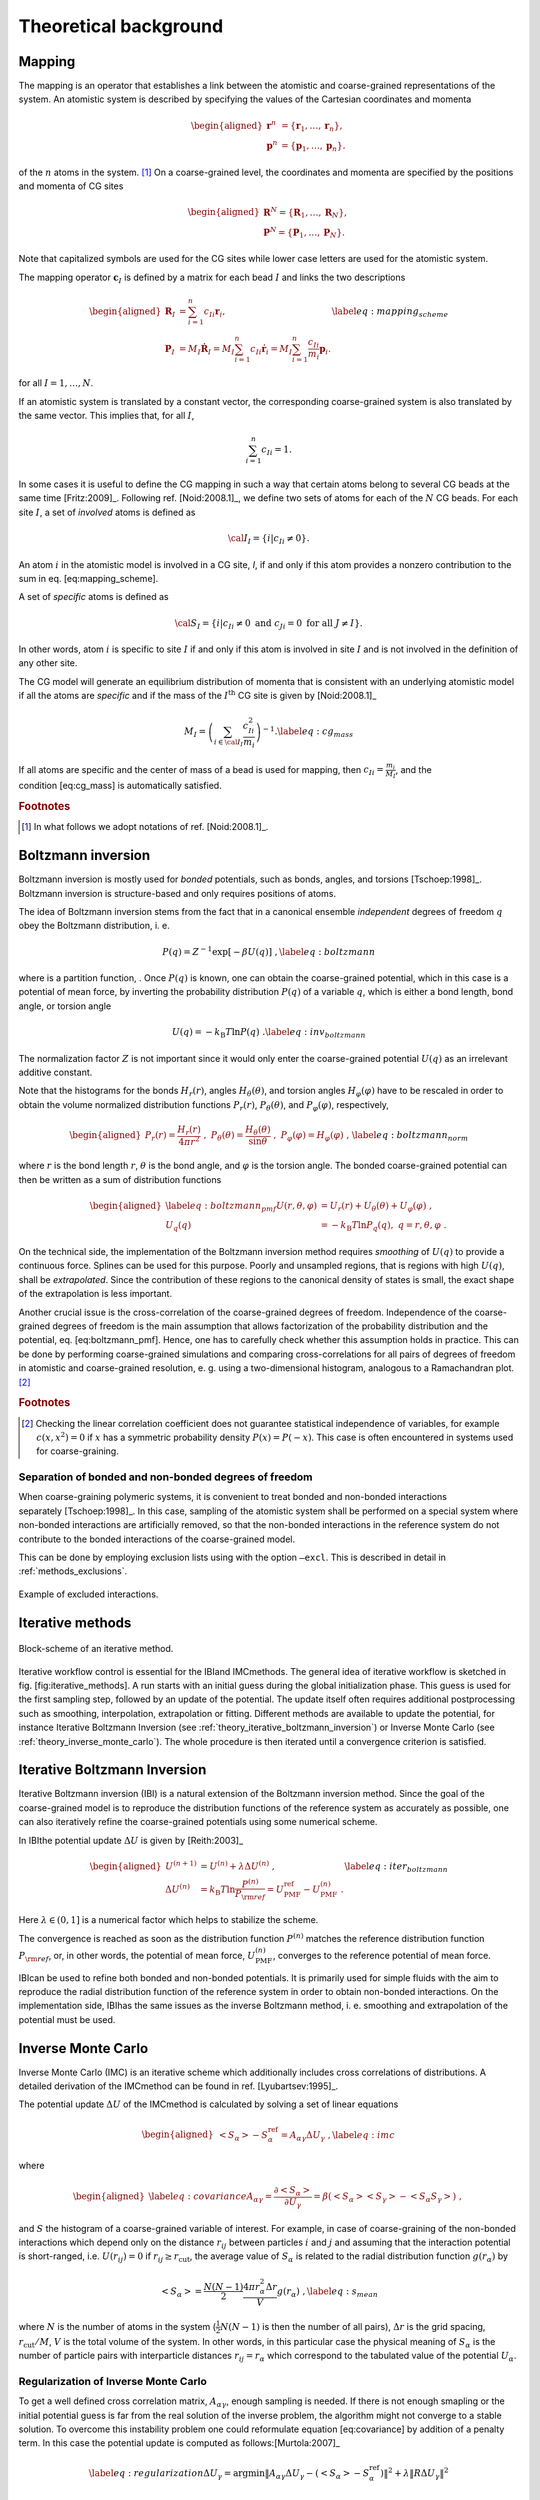 Theoretical background
======================

.. _theory_mapping:

Mapping
-------

The mapping is an operator that establishes a link between the atomistic
and coarse-grained representations of the system. An atomistic system is
described by specifying the values of the Cartesian coordinates and
momenta

.. math::

   \begin{aligned}
   \mathbf r^n &= \{\mathbf r_1,\dots,\mathbf r_n\}, \\
   \mathbf p^n &= \{\mathbf p_1,\dots,\mathbf p_n\}.
   \end{aligned}

of the :math:`n` atoms in the system. [#f1]_ On a coarse-grained level,
the coordinates and momenta are specified by the positions and momenta
of CG sites

.. math::

   \begin{aligned}
   \mathbf R^N = \{\mathbf R_1,\dots,\mathbf R_N\}, \\
   \mathbf P^N = \{\mathbf P_1,\dots,\mathbf P_N\}.
   \end{aligned}

Note that capitalized symbols are used for the CG sites while lower
case letters are used for the atomistic system.

The mapping operator :math:`{\mathbf c}_I` is defined by a matrix for each
bead :math:`I` and links the two descriptions

.. math::

   \begin{aligned}
    {\mathbf R}_I &= \sum_{i=1}^{n}c_{Ii}\mathbf r_i, \\
    {\mathbf P}_I &=
       M_I \dot{{\mathbf R}}_I =
       M_I \sum_{i=1}^{n}c_{Ii} \dot{{\mathbf r}}_i =
       M_I \sum_{i=1}^{n} \frac{ c_{Ii}} {m_i} {\mathbf p}_i .
   \end{aligned}
   \label{eq:mapping_scheme}

for all :math:`I = 1,\dots,N`.

If an atomistic system is translated by a constant vector, the
corresponding coarse-grained system is also translated by the same
vector. This implies that, for all :math:`I`,

.. math:: \sum_{i=1}^{n}c_{Ii}=1.

In some cases it is useful to define the CG mapping in such a way that
certain atoms belong to several CG beads at the same
time [Fritz:2009]_. Following
ref. [Noid:2008.1]_, we define two sets of atoms for
each of the :math:`N` CG beads. For each site :math:`I`, a set of
*involved* atoms is defined as

.. math:: {\cal I}_I=\{i|c_{Ii}\ne0\}.

An atom :math:`i` in the atomistic model is involved in a CG site, *I*,
if and only if this atom provides a nonzero contribution to the sum in
eq. [eq:mapping\_scheme].

A set of *specific* atoms is defined as

.. math:: {\cal S}_I=\{i|c_{Ii}\ne0 \text{ and } c_{Ji}=0 \text{ for all } J \ne I\}.

In other words, atom :math:`i` is specific to site :math:`I` if and
only if this atom is involved in site :math:`I` and is not involved in
the definition of any other site.

The CG model will generate an equilibrium distribution of momenta that
is consistent with an underlying atomistic model if all the atoms are
*specific* and if the mass of the :math:`I^\text{th}` CG site is given
by [Noid:2008.1]_

.. math::

   M_I= \left( \sum_{i \in {\cal I}_I}\frac{c_{Ii}^2}{m_i} \right)^{-1}.
   \label{eq:cg_mass}

If all atoms are specific and the center of mass of a bead is used for
mapping, then :math:`c_{Ii} = \frac{m_i}{M_I}`, and the
condition [eq:cg\_mass] is automatically satisfied.

.. rubric:: Footnotes
.. [#] In what follows we adopt notations of ref. [Noid:2008.1]_.



Boltzmann inversion
-------------------

Boltzmann inversion is mostly used for *bonded* potentials, such as
bonds, angles, and torsions [Tschoep:1998]_. Boltzmann
inversion is structure-based and only requires positions of atoms.

The idea of Boltzmann inversion stems from the fact that in a canonical
ensemble *independent* degrees of freedom :math:`q` obey the Boltzmann
distribution, i. e.

.. math::

   P(q) = Z^{-1} \exp\left[ - \beta U(q) \right]~,
   \label{eq:boltzmann}

where is a partition function, . Once :math:`P(q)` is known, one can
obtain the coarse-grained potential, which in this case is a potential
of mean force, by inverting the probability distribution :math:`P(q)` of
a variable :math:`q`, which is either a bond length, bond angle, or
torsion angle

.. math::

   U(q) = - k_\text{B} T \ln  P(q) ~.
   \label{eq:inv_boltzmann}

The normalization factor :math:`Z` is not important since it would only
enter the coarse-grained potential :math:`U(q)` as an irrelevant
additive constant.

Note that the histograms for the bonds :math:`H_r(r)`, angles
:math:`H_\theta(\theta)`, and torsion angles :math:`H_\varphi(\varphi)`
have to be rescaled in order to obtain the volume normalized
distribution functions :math:`P_r(r)`, :math:`P_\theta(\theta)`, and
:math:`P_\varphi(\varphi)`, respectively,

.. math::

   \begin{aligned}
   P_r(r) = \frac{H_r(r)}{4\pi r^2}~,\;
   P_\theta(\theta) = \frac{H_\theta(\theta)}{\sin \theta}~,\;
   P_\varphi(\varphi) = H_\varphi (\varphi)~,
   \end{aligned}
   \label{eq:boltzmann_norm}

where :math:`r` is the bond length :math:`r`, :math:`\theta` is the
bond angle, and :math:`\varphi` is the torsion angle. The bonded
coarse-grained potential can then be written as a sum of distribution
functions

.. math::

   \begin{aligned}
       \label{eq:boltzmann_pmf}
       U({r}, \theta, \varphi) &= U_r({r}) + U_{\theta}(\theta) + U_{\varphi}(\varphi)~, \\
       U_q({q}) &= - k_\text{B} T \ln P_q( q ),\; q=r, \theta, \varphi~.
       \nonumber\end{aligned}

On the technical side, the implementation of the Boltzmann inversion
method requires *smoothing* of :math:`U(q)` to provide a continuous
force. Splines can be used for this purpose. Poorly and unsampled
regions, that is regions with high :math:`U(q)`, shall be
*extrapolated*. Since the contribution of these regions to the canonical
density of states is small, the exact shape of the extrapolation is less
important.

Another crucial issue is the cross-correlation of the coarse-grained
degrees of freedom. Independence of the coarse-grained degrees of
freedom is the main assumption that allows factorization of the
probability distribution and the potential, eq. [eq:boltzmann\_pmf].
Hence, one has to carefully check whether this assumption holds in
practice. This can be done by performing coarse-grained simulations and
comparing cross-correlations for all pairs of degrees of freedom in
atomistic and coarse-grained resolution, e. g. using a two-dimensional
histogram, analogous to a Ramachandran plot.  [#f2]_

.. rubric:: Footnotes
.. [#] Checking the linear correlation coefficient does not guarantee
   statistical independence of variables, for example
   :math:`c(x, x^2)=0` if :math:`x` has a symmetric probability density
   :math:`P(x) = P(-x)`. This case is often encountered in systems used
   for coarse-graining.

Separation of bonded and non-bonded degrees of freedom
~~~~~~~~~~~~~~~~~~~~~~~~~~~~~~~~~~~~~~~~~~~~~~~~~~~~~~

When coarse-graining polymeric systems, it is convenient to treat bonded
and non-bonded interactions separately [Tschoep:1998]_.
In this case, sampling of the atomistic system shall be performed on a
special system where non-bonded interactions are artificially removed,
so that the non-bonded interactions in the reference system do not
contribute to the bonded interactions of the coarse-grained model.

This can be done by employing exclusion lists using with the option
``—excl``. This is described in detail in :ref:`methods_exclusions`.

.. figure:: fig/excl.png
   :align: center

   Example of excluded interactions.

.. _theory_iterative_methods:

Iterative methods
-----------------

.. figure:: fig/iteration-scheme-simple.png
   :align: center

   Block-scheme of an iterative method.

Iterative workflow control is essential for the IBIand IMCmethods. The
general idea of iterative workflow is sketched in
fig. [fig:iterative\_methods]. A run starts with an initial guess during
the global initialization phase. This guess is used for the first
sampling step, followed by an update of the potential. The update itself
often requires additional postprocessing such as smoothing,
interpolation, extrapolation or fitting. Different methods are available
to update the potential, for instance Iterative Boltzmann Inversion (see
:ref:`theory_iterative_boltzmann_inversion`) or Inverse Monte Carlo
(see :ref:`theory_inverse_monte_carlo`).
The whole procedure is then iterated until a convergence criterion is
satisfied.

.. _theory_iterative_boltzmann_inversion:

Iterative Boltzmann Inversion
-----------------------------

Iterative Boltzmann inversion (IBI) is a natural extension of the
Boltzmann inversion method. Since the goal of the coarse-grained model
is to reproduce the distribution functions of the reference system as
accurately as possible, one can also iteratively refine the
coarse-grained potentials using some numerical scheme.

In IBIthe potential update :math:`\Delta U` is given
by [Reith:2003]_

.. math::

    \begin{aligned}
    U^{(n+1)} &= U^{(n)} + \lambda \Delta U^{(n)}~, \\
    \Delta U^{(n)} &=  k_\text{B} T \ln  \frac{P^{(n)}}{P_{\rm ref}}
    =  U_\text{PMF}^\text{ref} - U_\text{PMF}^{(n)}~.
    \end{aligned}
    \label{eq:iter_boltzmann}

Here :math:`\lambda \in (0,1]` is a numerical factor which helps to
stabilize the scheme.

The convergence is reached as soon as the distribution function
:math:`P^{(n)}` matches the reference distribution function
:math:`P_{\rm ref}`, or, in other words, the potential of mean force,
:math:`U_\text{PMF}^{(n)}`, converges to the reference potential of mean
force.

IBIcan be used to refine both bonded and non-bonded potentials. It is
primarily used for simple fluids with the aim to reproduce the radial
distribution function of the reference system in order to obtain
non-bonded interactions. On the implementation side, IBIhas the same
issues as the inverse Boltzmann method, i. e. smoothing and
extrapolation of the potential must be used.

.. _theory_inverse_monte_carlo:

Inverse Monte Carlo
-------------------

Inverse Monte Carlo (IMC) is an iterative scheme which additionally
includes cross correlations of distributions. A detailed derivation of
the IMCmethod can be found in ref. [Lyubartsev:1995]_.

The potential update :math:`\Delta U` of the IMCmethod is calculated by
solving a set of linear equations

.. math::

   \begin{aligned}
       \left<S_{\alpha}\right> - S_{\alpha}^{\text{ref}}= A_{\alpha \gamma} \Delta U_{\gamma}~,
     \label{eq:imc}\end{aligned}

where

.. math::

   \begin{aligned}
     \label{eq:covariance}
     A_{\alpha \gamma} = \frac{\partial \left< S_{\alpha} \right> }{\partial U_{\gamma}}  =
     \beta \left( \left<S_{\alpha} \right>\left<S_{\gamma} \right> - \left<S_{\alpha} S_{\gamma} \right>  \right)~,
     \nonumber\end{aligned}

and :math:`S` the histogram of a coarse-grained variable of interest.
For example, in case of coarse-graining of the non-bonded interactions
which depend only on the distance :math:`r_{ij}` between particles
:math:`i` and :math:`j` and assuming that the interaction potential is
short-ranged, i.e. :math:`U(r_{ij})=0` if
:math:`r_{ij} \ge r_{\text{cut} }`, the average value of
:math:`S_{\alpha}` is related to the radial distribution function
:math:`g(r_{\alpha})` by

.. math::

   \left< S_{\alpha} \right> =  \frac{N(N-1)}{2} \frac{4 \pi r_{\alpha}^2 \Delta r} {V}g(r_{\alpha})~,
     \label{eq:s_mean}

where :math:`N` is the number of atoms in the system
(:math:`\frac{1}{2} N(N-1)` is then the number of all pairs),
:math:`\Delta r` is the grid spacing, :math:`r_{\text{cut}}/M`,
:math:`V` is the total volume of the system. In other words, in this
particular case the physical meaning of :math:`S_{\alpha}` is the number
of particle pairs with interparticle distances
:math:`r_{ij} = r_{\alpha}` which correspond to the tabulated value of
the potential :math:`U_{\alpha}`.

Regularization of Inverse Monte Carlo
~~~~~~~~~~~~~~~~~~~~~~~~~~~~~~~~~~~~~

To get a well defined cross correlation matrix,
:math:`A_{\alpha \gamma}`, enough sampling is needed. If there is not
enough smapling or the initial potential guess is far from the real
solution of the inverse problem, the algorithm might not converge to a
stable solution. To overcome this instability problem one could
reformulate equation [eq:covariance] by addition of a penalty term. In
this case the potential update is computed as
follows:[Murtola:2007]_

.. math::

   \label{eq:regularization}
   \Delta U_\gamma = \arg \min \| A_{\alpha \gamma} \Delta U_\gamma - \left(\left<S_{\alpha}\right> - S_{\alpha}^{\text{ref}}\right) \|^2 + \lambda \| R \Delta U_{\gamma} \|^{2}

Equation [eq:regularization] is known as Tikhonov regularization, where
:math:`R` is the regularization operator, which here is the identity
matrix and :math:`\lambda >0 ` is the regularization parameter. The
optimal choice for :math:`\lambda` can only be determined if the exact
solution of the inverse problem is known, which in practice is not the
case. To get a good initial guess on the magnitude of the regularization
parameter a singular value decomposition of the matrix
:math:`A_{\alpha \gamma}` might help. A good :math:`\lambda` parameter
should dominate the smallest singular values (squared) but is itself
small compared to the larger ones.[Rosenberger:2016]_

Iterative Integral Equation methods
-----------------------------------

Iterative Integral Equation (IIE) methods are best compared to the IMC method.
The main difference is that the Jacobian is not sampled from particle number
fluctuations, but approximately infered from the RDFs. The connection of
potential and RDF is obtained from inverting the Ornstein-Zernicke (OZ)
equation and a closing relation, e.g. the hypernetted-chain (HNC) equation

.. math::

   \begin{aligned}
   h &= c + \rho h * c \\
   u &= k_B T \left(h - \ln(g) - c\right)
   \end{aligned}

where :math:`h` is :math:`g - 1`,
:math:`c` is the direct correlation function,
:math:`\rho` is the density,
:math:`u` is the pair potential,
and :math:`*` denotes a 3D convolution.
For the case of bonds, the reference interaction site model (RISM) form of the
OZ equation is used. For multiple bead types, the OZ equation becomes a matrix
equation but this case is currently not implemented.

The Gauss-Newton formalism allows the incorporation of one or multiple
constraints into the potential update. Those have to be expressible in terms
of the RDF and the potential or force. Currently, only a pressure constraint is
implemented, which is defined by

.. math::

   \begin{equation}
   \vec{l^T} \vec{f_k} = p_\text{tgt} - p_k .
   \end{equation}

Here :math:`p_\text{tgt}` and :math:`p_k` are the target and current pressure,
respectively, and :math:`\vec{f_k}` is the current pair force.
Element :math:`\alpha` of vector :math:`\vec{l}` is defined as

.. math::

    \begin{equation}
    l_\alpha = \frac{2}{3} \pi \rho^2 \frac{g_{\text{tgt},\alpha} + g_{\text{tgt},\alpha+1}}{2} \frac{r_{\alpha+1}^4 - r_\alpha^4}{4}
    \end{equation}

where :math:`\rho` is the particle density and :math:`r` is the radius.

The exact formulas and their derivation can be found in ref. [Delbary:2020]_
and [Bernhardt:2021]_. 

Force Matching
--------------

Force matching (FM) is another approach to evaluate corse-grained
potentials [Ercolessi:1994,Izvekov:2005,Noid:2007]_. In
contrast to the structure-based approaches, its aim is not to reproduce
various distribution functions, but instead to match the multibody
potential of mean force as close as possible with a given set of
coarse-grained interactions.

The method works as follows. We first assume that the coarse-grained
force-field (and hence the forces) depends on :math:`M` parameters
:math:`g_1,...,g_M`. These parameters can be prefactors of analytical
functions, tabulated values of the interaction potentials, or
coefficients of splines used to describe these potentials.

In order to determine these parameters, the reference forces on
coarse-grained beads are calculated by summing up the forces on the
atoms

.. math::

   {{{{\mathbf F}}}}_I^\text{ref} = \sum_{j \in {\cal S_I}} \frac{d_{Ii}}{c_{Ii}} {{{{\mathbf f}}}}_j({{{{\mathbf r}}}^n}),
     \label{eq:force_mapping}

where the sum is over all atoms of the CG site *I* (see
:ref:`theory_mapping`). The :math:`d_{Ij}` coefficients can, in
principle, be chosen arbitrarily, provided that the condition
:math:` \sum_{i=1}^{n}d_{Ii}=1` is
satisfied [Noid:2008.1]_. If mapping coefficients for
the forces are not provided, it is assumed that :math:`d_{Ij} = c_{Ij}`
(see also :ref:`input_files`).

By calculating the reference forces for :math:`L` snapshots we can write
down :math:`N \times L` equations

.. math::

   {{{{\mathbf F}}}}_{Il}^\text{cg}(g_1, \dots ,g_M)={{{\mathbf F}}}_{il}^\text{ref},\;
     I=1,\dots,N,\; l=1,\dots,L~.
     \label{eq:fmatch1}

Here :math:`{{{{\mathbf F}}}}_{Il}^\text{ref}` is the force on
the bead :math:`I` and :math:`{{{{\mathbf F}}}}_{Il}^\text{cg} `
is the coarse-grained representation of this force. The index :math:`l`
enumerates snapshots picked for coarse-graining. By running the
simulations long enough one can always ensure that
:math:`M < N \times L`. In this case the set of equations [eq:fmatch1]
is overdetermined and can be solved in a least-squares manner.

:math:`{\mathbf F}_{il}^\text{cg}` is, in principle, a non-linear function
of its parameters :math:`\{g_i\}`. Therefore, it is useful to represent
the coarse-grained force-field in such a way that
equations ([eq:fmatch1]) become linear functions of :math:`\{g_i\}`.
This can be done using splines to describe the functional form of the
forces [Izvekov:2005]_. Implementation details are
discussed in ref. [Ruehle:2009.a]_.

Note that an adequate sampling of the system requires a large number of
snapshots :math:`L`. Hence, the applicability of the method is often
constrained by the amount of memory available. To remedy the situation,
one can split the trajectory into blocks, find the coarse-grained
potential for each block and then perform averaging over all blocks.

Relative Entropy
----------------

Relative entropy is a method which quantifies the extent of the
configurational phase-space overlap between two molecular
ensembles [Wu2005]_. It can be used as a measure of the
discrepancies between various properties of the CG system’s and the
target all-atom (AA) ensemble. It has been shown by Shell
S. [Shell2008]_ that one can minimize the relative
entropy metric between the model CG system and the target AA system to
optimize CG potential parameters such that the CG ensemble would mimic
the target AA ensemble.

Relative entropy, :math:`S_{\text{rel}}`, is defined as
[Shell2008]_

.. math::

   \label{eq:srel}
   S_{\text{rel}} = \sum_{i}p_{\text{AA}}(r_i) \ln\left(
     \frac{p_{\text{AA}}(r_i)}{p_{\text{CG}}\left(M(r_i)\right)}\right) +
   \langle S_{\text{map}} \rangle_{\text{AA}},

where the sum is over all the configurations of the reference AA
system, :math:`r=\{r_i\} (i=1,2,...)`, :math:`M` is the mapping
operation to generate a corresponding CG configuration, :math:`R_I`,
from a AA configuration, :math:`r_i`, i.e., :math:`R_I = M(r_i)`,
:math:`p_\text{AA}` and :math:`p_\text{CG}` are the configurational
probabilities based on the AA and CG potentials, respectively, and
:math:` \langle
S_{\text{map}}\rangle_{\text{AA}}` is the mapping entropy due to the
average degeneracy of AA configurations mapping to the same CG
configuration, given by

.. math::

   \label{eq:smap}
   S_{\text{map}}(R_I)=\ln\sum_{i}\delta_{R_I,M(r_i)} ,

where :math:`\delta` is the Kronecker delta function. Physically,
:math:`S_{\text{rel}}` can be interpreted as the likelihood that one
test configuration of the model CG ensemble is representative of the
target AA ensemble, and when the likelihood is a maximum,
:math:`S_{\text{rel}}` is at a minimum. Hence, the numerical
minimization of :math:`S_{\text{rel}}` with respect to the parameters of
the CG model can be used to optimize the CG model.

In a canonical ensemble, substituting canonical configurational
probabilities into eq. [eq:srel], the relative entropy simplifies to

.. math::

   \label{eq:srelcan}
   S_{\text{rel}}=\beta\langle U_{\text{CG}} - U_{\text{AA}}\rangle_{\text{AA}}
   - \beta\left( A_{\text{CG}} - A_{\text{AA}}\right)
   + \langle S_{\text{map}}\rangle_{\text{AA}} ,

where :math:`\beta={1}/{k_{\text{B}}T}`, :math:`k_{\text{B}}` is the
Boltzmann constant, :math:`T` is the temperature, :math:`U_\text{CG}`
and :math:`U_\text{AA}` are the total potential energies from the CG and
AA potentials, respectively, :math:`A_\text{CG}` and :math:`A_\text{AA}`
are the configurational part of the Helmholtz free energies from the CG
and AA potentials, respectively, and all the averages are computed in
the reference AA ensemble.

Consider a model CG system defined by the CG potentials between various
CG sites such that the CG potentials depend on the parameters
:math:`\boldsymbol\lambda=\{\lambda_1,\lambda_2,...\lambda_n\}`. Then
:math:`\boldsymbol\lambda` are optimized by the relative entropy
minimization. We use the Newton-Raphson strategy for the relative
entropy minimization described in
ref. [Chaimovich2011]_. In this strategy, the CG
potential parameters, :math:`\boldsymbol\lambda`, are refined
iteratively as

.. math::

   \label{eq:newtraph}
   \boldsymbol{\lambda} ^{k+1} = \boldsymbol{\lambda} ^{k} -
   \chi \mathbf{H} ^{-1}\cdot
   \nabla_{\lambda} S_{\text{rel}} ,

where :math:`k` is the iteration index, :math:`\chi\in(0...1)` is the
scaling parameter that can be adjusted to ensure convergence,
:math:`\nabla_{\lambda}S_{\text{rel}}` is the vector of the first
derivatives of :math:`S_{\text{rel}}` with respect to
:math:`\boldsymbol\lambda`, which can be computed from eq. [eq:srelcan]
as

.. math::

   \label{eq:dsrel}
   \nabla_{\lambda}S_{\text{rel}} = \beta \left\langle \frac{\partial
     U_{\text{CG}}}{\partial\lambda}\right\rangle_{\text{AA}} - \beta\left\langle
   \frac{\partial U_{\text{CG}}}{\partial\lambda}\right\rangle_{\text{CG}} ,

and :math:`\mathbf{H}` is the Hessian matrix of :math:`S_{\text{rel}}`
given by

.. math::

   \begin{aligned}
   \label{eq:Hsrel}
   \mathbf{H}_{ij}&=&\beta \left\langle \frac{\partial^2
     U_{\text{CG}}}{\partial\lambda_i\partial\lambda_j}\right \rangle_{\text{AA}} -
   \beta \left\langle \frac{\partial^2
     U_{\text{CG}}}{\partial\lambda_i\partial\lambda_j}\right \rangle_{\text{CG}}
   \nonumber\\ &&+ \beta^2 \left\langle \frac{\partial
     U_{\text{CG}}}{\partial\lambda_i} \frac{\partial
     U_{\text{CG}}}{\partial\lambda_j}\right\rangle_{\text{CG}} \nonumber\\ &&-
   \beta^2 \left\langle \frac{\partial
     U_{\text{CG}}}{\partial\lambda_i}\right\rangle_{\text{CG}} \left\langle
   \frac{\partial U_{\text{CG}}}{\partial\lambda_j}\right\rangle_{\text{CG}}.\end{aligned}

To compute :math:`\nabla_{\lambda}S_{\text{rel}}` and :math:`\mathbf{H}`
from eq. [eq:dsrel] and [eq:Hsrel], we need average CG energy
derivatives in the AA and CG ensembles. For two-body CG pair potentials,
:math:`u_{\text{CG}}`, between CG sites, the ensemble averages of the CG
energy derivatives can be computed as

.. math::

   \begin{aligned}
   \left\langle\left(\frac{\partial^a U_{\text{CG}}}{\partial \lambda^a}\right)^b
   \right\rangle_{\text{AA}}& =
   &\left\langle\left(\sum_{i<j}\frac{\partial^{a}u_{\text{CG}}(r_{ij})}
   {\partial \lambda^a}\right)^b\right\rangle_{\text{AA}}\nonumber \\
   \left\langle\left(\frac{\partial^a U_{\text{CG}}}{\partial \lambda^a}\right)^b
   \right\rangle_{\text{CG}}& =
   &\left\langle\left(\sum_{i<j}\frac{\partial^{a}u_{\text{CG}}(r_{ij})}
   {\partial \lambda^a}\right)^b\right\rangle_{\text{CG}}  ,\end{aligned}

where the sum is performed over all the CG site pairs :math:`(i,j)`,
:math:`a` stands for the 1\ :math:`^{\text{st}}`,
2\ :math:`^{\text{nd}}`,... derivatives and :math:`b` stands for the
different powers, i.e., :math:`b=1,2,...`. For the averages in the AA
ensemble, first a single AA system simulation can be performed and RDFs
between the CG sites in the AA ensemble can be saved, then the average
CG energy derivatives in AA ensemble can be computed by processing the
CG RDFs in the AA ensemble using the CG potentials at each iteration.
For the averages in the CG ensemble, since the CG ensemble changes with
the CG parameters, :math:`\boldsymbol\lambda`, a short CG simulation is
performed at each iteration to generate corresponding CG configurations.

Comparisons between relative entropy and other coarse-graining methods
are made in ref. [rudzinski_coarse-graining_2011]_
and [Chaimovich2011]_. Chaimovich and
Shell [Chaimovich2011]_ have shown that for certain CG
models relative entropy minimization produces the same CG potentials as
other methods, e.g., it is equivalent to the IBI when CG interactions
are modeled using finely tabulated pair additive potentials, and to the
FM when a CG model is based on :math:`N-`\ body interactions, where
:math:`N` is the number of degrees of freedom in the CG model. However,
there are some advantages of using relative entropy based
coarse-graining. Relative entropy method allows to use analytical
function forms for CG potentials, which are desired in theoretical
treatments, such as parametric study of CG potentials, whereas, methods,
like IBI, use tabulated potentials. Recently Lyubartsev et.
al [lyubartsev2010systematic]_ have shows how to use
IMC with an analytical function form, too. BI, IBI, and IMC methods are
based on pair correlations and hence, they are only useful to optimize
2-body CG potentials, whereas, relative entropy uses more generic metric
which offers more flexibility in modeling CG interactions and not only
2-body, but also 3-body (for example see
ref. [lu_coarse-graining_2014]_) and N-body CG
potentials can be optimized. In addition to the CG potential
optimization, the relative entropy metric can also be used to optimize
an AA to CG mapping operator.


